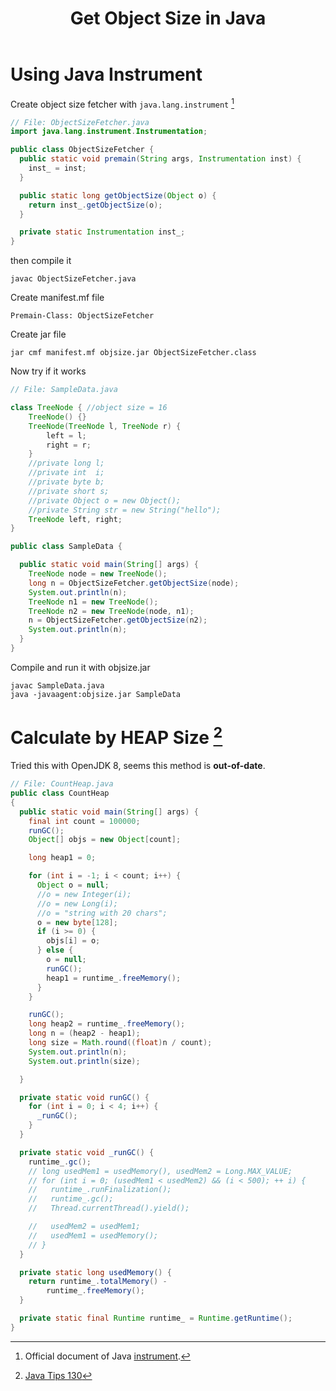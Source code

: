 #+TITLE:     Get Object Size in Java
#+HTML_HEAD: <link rel="stylesheet" type="text/css" href="css/article.css" />
#+HTML_HEAD: <link rel="stylesheet" type="text/css" href="css/toc.css" />

* Using Java Instrument
  Create object size fetcher with =java.lang.instrument= [fn:1]
  #+BEGIN_SRC java
  // File: ObjectSizeFetcher.java
  import java.lang.instrument.Instrumentation;

  public class ObjectSizeFetcher {
    public static void premain(String args, Instrumentation inst) {
      inst_ = inst;
    }

    public static long getObjectSize(Object o) {
      return inst_.getObjectSize(o);
    }

    private static Instrumentation inst_;
  }

  #+END_SRC

  then compile it
  : javac ObjectSizeFetcher.java

  Create manifest.mf file
  : Premain-Class: ObjectSizeFetcher

  Create jar file
  : jar cmf manifest.mf objsize.jar ObjectSizeFetcher.class

  Now try if it works
  #+BEGIN_SRC java
  // File: SampleData.java

  class TreeNode { //object size = 16
      TreeNode() {}
      TreeNode(TreeNode l, TreeNode r) {
          left = l;
          right = r;
      }
      //private long l;
      //private int  i;
      //private byte b;
      //private short s;
      //private Object o = new Object();
      //private String str = new String("hello");
      TreeNode left, right;
  }

  public class SampleData {

    public static void main(String[] args) {
      TreeNode node = new TreeNode();
      long n = ObjectSizeFetcher.getObjectSize(node);
      System.out.println(n);
      TreeNode n1 = new TreeNode();
      TreeNode n2 = new TreeNode(node, n1);
      n = ObjectSizeFetcher.getObjectSize(n2);
      System.out.println(n);
    }
  }

  #+END_SRC

  Compile and run it with objsize.jar
  : javac SampleData.java
  : java -javaagent:objsize.jar SampleData

* Calculate by HEAP Size [fn:2]
  Tried this with OpenJDK 8, seems this method is *out-of-date*.

  #+BEGIN_SRC java
  // File: CountHeap.java
  public class CountHeap
  {
    public static void main(String[] args) {
      final int count = 100000;
      runGC();
      Object[] objs = new Object[count];

      long heap1 = 0;

      for (int i = -1; i < count; i++) {
        Object o = null;
        //o = new Integer(i);
        //o = new Long(i);
        //o = "string with 20 chars";
        o = new byte[128];
        if (i >= 0) {
          objs[i] = o;
        } else {
          o = null;
          runGC();
          heap1 = runtime_.freeMemory();
        }
      }

      runGC();
      long heap2 = runtime_.freeMemory();
      long n = (heap2 - heap1);
      long size = Math.round((float)n / count);
      System.out.println(n);
      System.out.println(size);

    }

    private static void runGC() {
      for (int i = 0; i < 4; i++) {
        _runGC();
      }
    }

    private static void _runGC() {
      runtime_.gc();
      // long usedMem1 = usedMemory(), usedMem2 = Long.MAX_VALUE;
      // for (int i = 0; (usedMem1 < usedMem2) && (i < 500); ++ i) {
      //   runtime_.runFinalization();
      //   runtime_.gc();
      //   Thread.currentThread().yield();

      //   usedMem2 = usedMem1;
      //   usedMem1 = usedMemory();
      // }
    }

    private static long usedMemory() {
      return runtime_.totalMemory() -
          runtime_.freeMemory();
    }

    private static final Runtime runtime_ = Runtime.getRuntime();
  }

  #+END_SRC

[fn:1] Official document of Java [[http://docs.oracle.com/javase/7/docs/api/java/lang/instrument/package-summary.html][instrument]].
[fn:2] [[http://www.javaworld.com/article/2077496/testing-debugging/java-tip-130--do-you-know-your-data-size-.html][Java Tips 130]]
